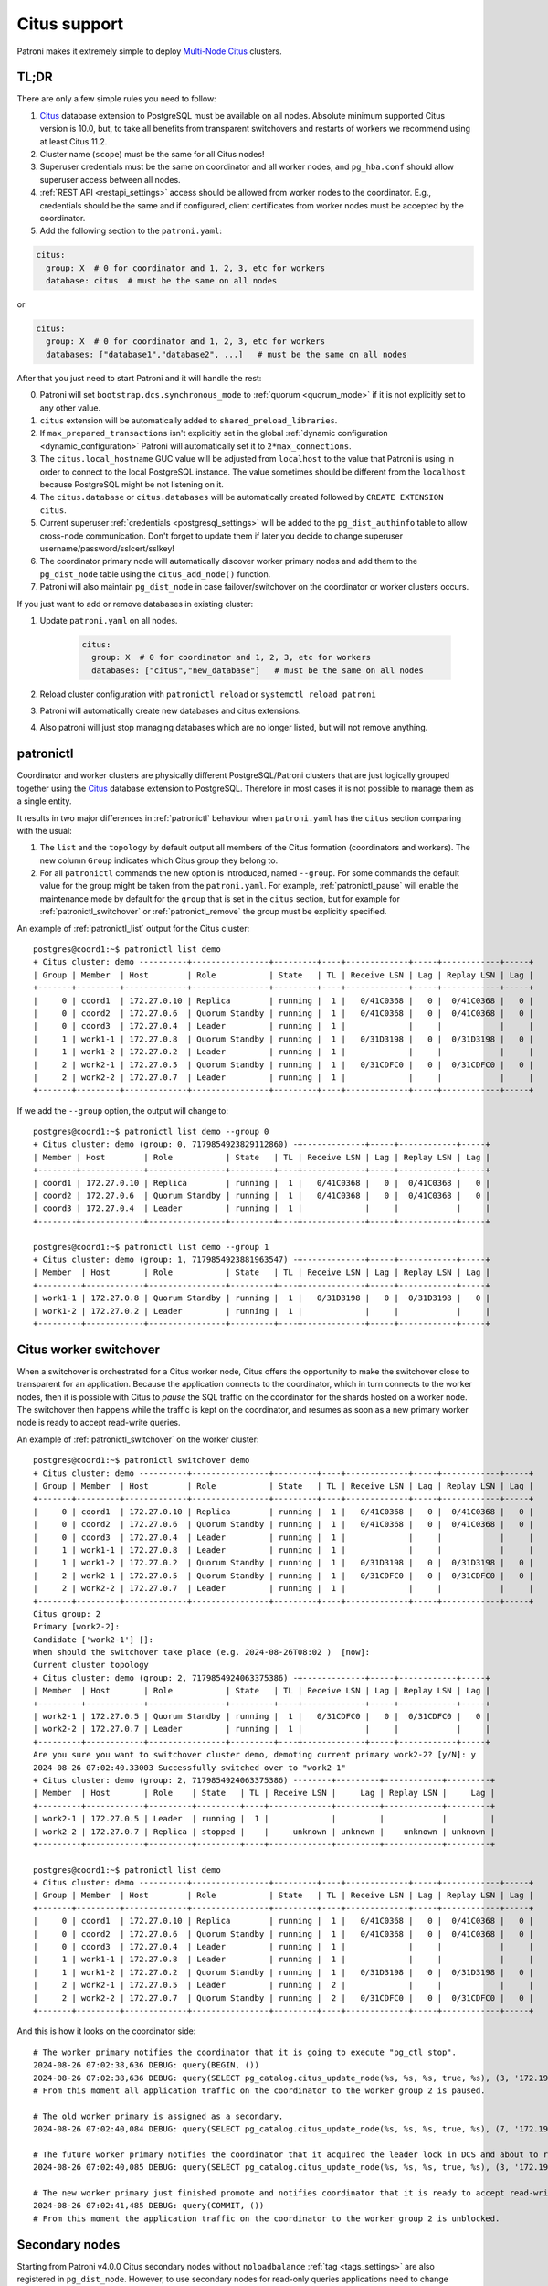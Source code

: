 .. _citus:

Citus support
=============

Patroni makes it extremely simple to deploy `Multi-Node Citus`__ clusters.

__ https://docs.citusdata.com/en/stable/installation/multi_node.html

TL;DR
-----

There are only a few simple rules you need to follow:

1. `Citus <https://github.com/citusdata/citus>`__ database extension to
   PostgreSQL must be available on all nodes.  Absolute minimum supported Citus
   version is 10.0, but, to take all benefits from transparent switchovers and
   restarts of workers we recommend using at least Citus 11.2.
2. Cluster name (``scope``) must be the same for all Citus nodes!
3. Superuser credentials must be the same on coordinator and all worker
   nodes, and ``pg_hba.conf`` should allow superuser access between all nodes.
4. :ref:`REST API <restapi_settings>` access should be allowed from worker
   nodes to the coordinator. E.g., credentials should be the same and if
   configured, client certificates from worker nodes must be accepted by the
   coordinator.
5. Add the following section to the ``patroni.yaml``:

.. code:: YAML

        citus:
          group: X  # 0 for coordinator and 1, 2, 3, etc for workers
          database: citus  # must be the same on all nodes
          

or

.. code:: YAML

        citus:
          group: X  # 0 for coordinator and 1, 2, 3, etc for workers
          databases: ["database1","database2", ...]   # must be the same on all nodes


After that you just need to start Patroni and it will handle the rest:

0. Patroni will set ``bootstrap.dcs.synchronous_mode`` to :ref:`quorum <quorum_mode>`
   if it is not explicitly set to any other value.
1. ``citus`` extension will be automatically added to ``shared_preload_libraries``.
2. If ``max_prepared_transactions`` isn't explicitly set in the global
   :ref:`dynamic configuration <dynamic_configuration>` Patroni will
   automatically set it to ``2*max_connections``.
3. The ``citus.local_hostname`` GUC value will be adjusted from ``localhost`` to the
   value that Patroni is using in order to connect to the local PostgreSQL
   instance. The value sometimes should be different from the ``localhost``
   because PostgreSQL might be not listening on it.
4. The ``citus.database`` or ``citus.databases`` will be automatically created followed by ``CREATE EXTENSION citus``.
5. Current superuser :ref:`credentials <postgresql_settings>` will be added to the ``pg_dist_authinfo``
   table to allow cross-node communication. Don't forget to update them if
   later you decide to change superuser username/password/sslcert/sslkey!
6. The coordinator primary node will automatically discover worker primary
   nodes and add them to the ``pg_dist_node`` table using the
   ``citus_add_node()`` function.
7. Patroni will also maintain ``pg_dist_node`` in case failover/switchover
   on the coordinator or worker clusters occurs.


If you just want to add or remove databases in existing cluster:

1. Update ``patroni.yaml`` on all nodes.

    .. code:: YAML

        citus:
          group: X  # 0 for coordinator and 1, 2, 3, etc for workers
          databases: ["citus","new_database"]   # must be the same on all nodes

2. Reload cluster configuration with  ``patronictl reload`` or ``systemctl reload patroni``
3. Patroni will automatically create new databases and citus extensions. 
4. Also patroni will just stop managing databases which are no longer listed, but will not remove anything.

patronictl
----------

Coordinator and worker clusters are physically different PostgreSQL/Patroni
clusters that are just logically grouped together using the
`Citus <https://github.com/citusdata/citus>`__ database extension to
PostgreSQL. Therefore in most cases it is not possible to manage them as a
single entity.

It results in two major differences in :ref:`patronictl` behaviour when
``patroni.yaml`` has the ``citus`` section comparing with the usual:

1. The ``list`` and the ``topology`` by default output all members of the Citus
   formation (coordinators and workers). The new column ``Group`` indicates
   which Citus group they belong to.
2. For all ``patronictl`` commands the new option is introduced, named
   ``--group``. For some commands the default value for the group might be
   taken from the ``patroni.yaml``. For example, :ref:`patronictl_pause` will
   enable the maintenance mode by default for the ``group`` that is set in the
   ``citus`` section, but for example for :ref:`patronictl_switchover` or
   :ref:`patronictl_remove` the group must be explicitly specified.

An example of :ref:`patronictl_list` output for the Citus cluster::

    postgres@coord1:~$ patronictl list demo
    + Citus cluster: demo ----------+----------------+---------+----+-------------+-----+------------+-----+
    | Group | Member  | Host        | Role           | State   | TL | Receive LSN | Lag | Replay LSN | Lag |
    +-------+---------+-------------+----------------+---------+----+-------------+-----+------------+-----+
    |     0 | coord1  | 172.27.0.10 | Replica        | running |  1 |   0/41C0368 |   0 |  0/41C0368 |   0 |
    |     0 | coord2  | 172.27.0.6  | Quorum Standby | running |  1 |   0/41C0368 |   0 |  0/41C0368 |   0 |
    |     0 | coord3  | 172.27.0.4  | Leader         | running |  1 |             |     |            |     |
    |     1 | work1-1 | 172.27.0.8  | Quorum Standby | running |  1 |   0/31D3198 |   0 |  0/31D3198 |   0 |
    |     1 | work1-2 | 172.27.0.2  | Leader         | running |  1 |             |     |            |     |
    |     2 | work2-1 | 172.27.0.5  | Quorum Standby | running |  1 |   0/31CDFC0 |   0 |  0/31CDFC0 |   0 |
    |     2 | work2-2 | 172.27.0.7  | Leader         | running |  1 |             |     |            |     |
    +-------+---------+-------------+----------------+---------+----+-------------+-----+------------+-----+

If we add the ``--group`` option, the output will change to::

    postgres@coord1:~$ patronictl list demo --group 0
    + Citus cluster: demo (group: 0, 7179854923829112860) -+-------------+-----+------------+-----+
    | Member | Host        | Role           | State   | TL | Receive LSN | Lag | Replay LSN | Lag |
    +--------+-------------+----------------+---------+----+-------------+-----+------------+-----+
    | coord1 | 172.27.0.10 | Replica        | running |  1 |   0/41C0368 |   0 |  0/41C0368 |   0 |
    | coord2 | 172.27.0.6  | Quorum Standby | running |  1 |   0/41C0368 |   0 |  0/41C0368 |   0 |
    | coord3 | 172.27.0.4  | Leader         | running |  1 |             |     |            |     |
    +--------+-------------+----------------+---------+----+-------------+-----+------------+-----+

    postgres@coord1:~$ patronictl list demo --group 1
    + Citus cluster: demo (group: 1, 7179854923881963547) -+-------------+-----+------------+-----+
    | Member  | Host       | Role           | State   | TL | Receive LSN | Lag | Replay LSN | Lag |
    +---------+------------+----------------+---------+----+-------------+-----+------------+-----+
    | work1-1 | 172.27.0.8 | Quorum Standby | running |  1 |   0/31D3198 |   0 |  0/31D3198 |   0 |
    | work1-2 | 172.27.0.2 | Leader         | running |  1 |             |     |            |     |
    +---------+------------+----------------+---------+----+-------------+-----+------------+-----+

Citus worker switchover
-----------------------

When a switchover is orchestrated for a Citus worker node, Citus offers the
opportunity to make the switchover close to transparent for an application.
Because the application connects to the coordinator, which in turn connects to
the worker nodes, then it is possible with Citus to `pause` the SQL traffic on
the coordinator for the shards hosted on a worker node. The switchover then
happens while the traffic is kept on the coordinator, and resumes as soon as a
new primary worker node is ready to accept read-write queries.

An example of :ref:`patronictl_switchover` on the worker cluster::

    postgres@coord1:~$ patronictl switchover demo
    + Citus cluster: demo ----------+----------------+---------+----+-------------+-----+------------+-----+
    | Group | Member  | Host        | Role           | State   | TL | Receive LSN | Lag | Replay LSN | Lag |
    +-------+---------+-------------+----------------+---------+----+-------------+-----+------------+-----+
    |     0 | coord1  | 172.27.0.10 | Replica        | running |  1 |   0/41C0368 |   0 |  0/41C0368 |   0 |
    |     0 | coord2  | 172.27.0.6  | Quorum Standby | running |  1 |   0/41C0368 |   0 |  0/41C0368 |   0 |
    |     0 | coord3  | 172.27.0.4  | Leader         | running |  1 |             |     |            |     |
    |     1 | work1-1 | 172.27.0.8  | Leader         | running |  1 |             |     |            |     |
    |     1 | work1-2 | 172.27.0.2  | Quorum Standby | running |  1 |   0/31D3198 |   0 |  0/31D3198 |   0 |
    |     2 | work2-1 | 172.27.0.5  | Quorum Standby | running |  1 |   0/31CDFC0 |   0 |  0/31CDFC0 |   0 |
    |     2 | work2-2 | 172.27.0.7  | Leader         | running |  1 |             |     |            |     |
    +-------+---------+-------------+----------------+---------+----+-------------+-----+------------+-----+
    Citus group: 2
    Primary [work2-2]:
    Candidate ['work2-1'] []:
    When should the switchover take place (e.g. 2024-08-26T08:02 )  [now]:
    Current cluster topology
    + Citus cluster: demo (group: 2, 7179854924063375386) -+-------------+-----+------------+-----+
    | Member  | Host       | Role           | State   | TL | Receive LSN | Lag | Replay LSN | Lag |
    +---------+------------+----------------+---------+----+-------------+-----+------------+-----+
    | work2-1 | 172.27.0.5 | Quorum Standby | running |  1 |   0/31CDFC0 |   0 |  0/31CDFC0 |   0 |
    | work2-2 | 172.27.0.7 | Leader         | running |  1 |             |     |            |     |
    +---------+------------+----------------+---------+----+-------------+-----+------------+-----+
    Are you sure you want to switchover cluster demo, demoting current primary work2-2? [y/N]: y
    2024-08-26 07:02:40.33003 Successfully switched over to "work2-1"
    + Citus cluster: demo (group: 2, 7179854924063375386) --------+---------+------------+---------+
    | Member  | Host       | Role    | State   | TL | Receive LSN |     Lag | Replay LSN |     Lag |
    +---------+------------+---------+---------+----+-------------+---------+------------+---------+
    | work2-1 | 172.27.0.5 | Leader  | running |  1 |             |         |            |         |
    | work2-2 | 172.27.0.7 | Replica | stopped |    |     unknown | unknown |    unknown | unknown |
    +---------+------------+---------+---------+----+-------------+---------+------------+---------+

    postgres@coord1:~$ patronictl list demo
    + Citus cluster: demo ----------+----------------+---------+----+-------------+-----+------------+-----+
    | Group | Member  | Host        | Role           | State   | TL | Receive LSN | Lag | Replay LSN | Lag |
    +-------+---------+-------------+----------------+---------+----+-------------+-----+------------+-----+
    |     0 | coord1  | 172.27.0.10 | Replica        | running |  1 |   0/41C0368 |   0 |  0/41C0368 |   0 |
    |     0 | coord2  | 172.27.0.6  | Quorum Standby | running |  1 |   0/41C0368 |   0 |  0/41C0368 |   0 |
    |     0 | coord3  | 172.27.0.4  | Leader         | running |  1 |             |     |            |     |
    |     1 | work1-1 | 172.27.0.8  | Leader         | running |  1 |             |     |            |     |
    |     1 | work1-2 | 172.27.0.2  | Quorum Standby | running |  1 |   0/31D3198 |   0 |  0/31D3198 |   0 |
    |     2 | work2-1 | 172.27.0.5  | Leader         | running |  2 |             |     |            |     |
    |     2 | work2-2 | 172.27.0.7  | Quorum Standby | running |  2 |   0/31CDFC0 |   0 |  0/31CDFC0 |   0 |
    +-------+---------+-------------+----------------+---------+----+-------------+-----+------------+-----+

And this is how it looks on the coordinator side::

    # The worker primary notifies the coordinator that it is going to execute "pg_ctl stop".
    2024-08-26 07:02:38,636 DEBUG: query(BEGIN, ())
    2024-08-26 07:02:38,636 DEBUG: query(SELECT pg_catalog.citus_update_node(%s, %s, %s, true, %s), (3, '172.19.0.7-demoted', 5432, 10000))
    # From this moment all application traffic on the coordinator to the worker group 2 is paused.

    # The old worker primary is assigned as a secondary. 
    2024-08-26 07:02:40,084 DEBUG: query(SELECT pg_catalog.citus_update_node(%s, %s, %s, true, %s), (7, '172.19.0.7', 5432, 10000))

    # The future worker primary notifies the coordinator that it acquired the leader lock in DCS and about to run "pg_ctl promote".
    2024-08-26 07:02:40,085 DEBUG: query(SELECT pg_catalog.citus_update_node(%s, %s, %s, true, %s), (3, '172.19.0.5', 5432, 10000))

    # The new worker primary just finished promote and notifies coordinator that it is ready to accept read-write traffic.
    2024-08-26 07:02:41,485 DEBUG: query(COMMIT, ())
    # From this moment the application traffic on the coordinator to the worker group 2 is unblocked.

Secondary nodes
---------------

Starting from Patroni v4.0.0 Citus secondary nodes without ``noloadbalance`` :ref:`tag <tags_settings>` are also registered in ``pg_dist_node``.
However, to use secondary nodes for read-only queries applications need to change `citus.use_secondary_nodes <https://docs.citusdata.com/en/latest/develop/api_guc.html#citus-use-secondary-nodes-enum>`__ GUC.

Peek into DCS
-------------

The Citus cluster (coordinator and workers) are stored in DCS as a fleet of
Patroni clusters logically grouped together::

    /service/batman/              # scope=batman
    /service/batman/0/            # citus.group=0, coordinator
    /service/batman/0/initialize
    /service/batman/0/leader
    /service/batman/0/members/
    /service/batman/0/members/m1
    /service/batman/0/members/m2
    /service/batman/1/            # citus.group=1, worker
    /service/batman/1/initialize
    /service/batman/1/leader
    /service/batman/1/members/
    /service/batman/1/members/m3
    /service/batman/1/members/m4
    ...

Such an approach was chosen because for most DCS it becomes possible to fetch
the entire Citus cluster with a single recursive read request. Only Citus
coordinator nodes are reading the whole tree, because they have to discover
worker nodes. Worker nodes are reading only the subtree for their own group and
in some cases they could read the subtree of the coordinator group.

Citus on Kubernetes
-------------------

Since Kubernetes doesn't support hierarchical structures we had to include the
citus group to all K8s objects Patroni creates::

    batman-0-leader  # the leader config map for the coordinator
    batman-0-config  # the config map holding initialize, config, and history "keys"
    ...
    batman-1-leader  # the leader config map for worker group 1
    batman-1-config
    ...

I.e., the naming pattern is: ``${scope}-${citus.group}-${type}``.

All Kubernetes objects are discovered by Patroni using the `label selector`__,
therefore all Pods with Patroni&Citus and Endpoints/ConfigMaps must have
similar labels, and Patroni must be configured to use them using Kubernetes
:ref:`settings <kubernetes_settings>` or :ref:`environment variables
<kubernetes_environment>`.

__ https://kubernetes.io/docs/concepts/overview/working-with-objects/labels/#label-selectors

A couple of examples of Patroni configuration using Pods environment variables:

1. for the coordinator cluster

.. code:: YAML

        apiVersion: v1
        kind: Pod
        metadata:
          labels:
            application: patroni
            citus-group: "0"
            citus-type: coordinator
            cluster-name: citusdemo
          name: citusdemo-0-0
          namespace: default
        spec:
          containers:
          - env:
            - name: PATRONI_SCOPE
              value: citusdemo
            - name: PATRONI_NAME
              valueFrom:
                fieldRef:
                  apiVersion: v1
                  fieldPath: metadata.name
            - name: PATRONI_KUBERNETES_POD_IP
              valueFrom:
                fieldRef:
                  apiVersion: v1
                  fieldPath: status.podIP
            - name: PATRONI_KUBERNETES_NAMESPACE
              valueFrom:
                fieldRef:
                  apiVersion: v1
                  fieldPath: metadata.namespace
            - name: PATRONI_KUBERNETES_LABELS
              value: '{application: patroni}'
            - name: PATRONI_CITUS_DATABASE
              value: citus
            #- name: PATRONI_CITUS_DATABASES
            #  value: '["database1", "database2"]'
            - name: PATRONI_CITUS_GROUP
              value: "0"

2. for the worker cluster from the group 2

.. code:: YAML

        apiVersion: v1
        kind: Pod
        metadata:
          labels:
            application: patroni
            citus-group: "2"
            citus-type: worker
            cluster-name: citusdemo
          name: citusdemo-2-0
          namespace: default
        spec:
          containers:
          - env:
            - name: PATRONI_SCOPE
              value: citusdemo
            - name: PATRONI_NAME
              valueFrom:
                fieldRef:
                  apiVersion: v1
                  fieldPath: metadata.name
            - name: PATRONI_KUBERNETES_POD_IP
              valueFrom:
                fieldRef:
                  apiVersion: v1
                  fieldPath: status.podIP
            - name: PATRONI_KUBERNETES_NAMESPACE
              valueFrom:
                fieldRef:
                  apiVersion: v1
                  fieldPath: metadata.namespace
            - name: PATRONI_KUBERNETES_LABELS
              value: '{application: patroni}'
            - name: PATRONI_CITUS_DATABASE
              value: citus
            #- name: PATRONI_CITUS_DATABASES
            #  value: '["database1", "database2"]'
            - name: PATRONI_CITUS_GROUP
              value: "2"

As you may noticed, both examples have ``citus-group`` label set. This label
allows Patroni to identify object as belonging to a certain Citus group. In
addition to that, there is also ``PATRONI_CITUS_GROUP`` environment variable,
which has the same value as the ``citus-group`` label. When Patroni creates
new Kubernetes objects ConfigMaps or Endpoints, it automatically puts the
``citus-group: ${env.PATRONI_CITUS_GROUP}`` label on them:

.. code:: YAML

        apiVersion: v1
        kind: ConfigMap
        metadata:
          name: citusdemo-0-leader  # Is generated as ${env.PATRONI_SCOPE}-${env.PATRONI_CITUS_GROUP}-leader
          labels:
            application: patroni    # Is set from the ${env.PATRONI_KUBERNETES_LABELS}
            cluster-name: citusdemo # Is automatically set from the ${env.PATRONI_SCOPE}
            citus-group: '0'        # Is automatically set from the ${env.PATRONI_CITUS_GROUP}

You can find a complete example of Patroni deployment on Kubernetes with Citus
support in the `kubernetes`__ folder of the Patroni repository.

__ https://github.com/patroni/patroni/tree/master/kubernetes

There are two important files for you:

1. Dockerfile.citus
2. citus_k8s.yaml

Citus upgrades and PostgreSQL major upgrades
--------------------------------------------

First, please read about upgrading Citus version in the `documentation`__.
There is one minor change in the process. When executing upgrade, you have to
use :ref:`patronictl_restart` instead of ``systemctl restart`` to restart
PostgreSQL.

__ https://docs.citusdata.com/en/latest/admin_guide/upgrading_citus.html

The PostgreSQL major upgrade with Citus is a bit more complex. You will have to
combine techniques used in the Citus documentation about major upgrades and
Patroni documentation about :ref:`PostgreSQL major upgrade<major_upgrade>`.
Please keep in mind that Citus cluster consists of many Patroni clusters
(coordinator and workers) and they all have to be upgraded independently.
